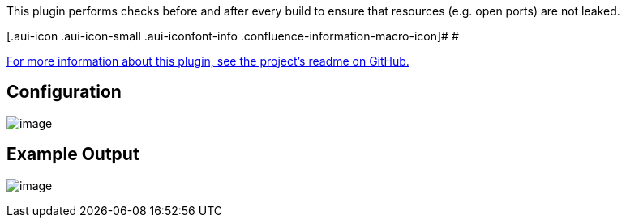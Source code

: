 This plugin performs checks before and after every build to ensure that
resources (e.g. open ports) are not leaked.

[.aui-icon .aui-icon-small .aui-iconfont-info .confluence-information-macro-icon]#
#

https://github.com/jenkinsci/housekeeper-plugin/blob/master/README.md[For
more information about this plugin, see the project's readme on GitHub.]

[[HousekeeperPlugin-Configuration]]
== Configuration

[.confluence-embedded-file-wrapper]#image:docs/images/housekeeper1.png[image]#

[[HousekeeperPlugin-ExampleOutput]]
== Example Output

[.confluence-embedded-file-wrapper]#image:docs/images/housekeeper2.png[image]#
